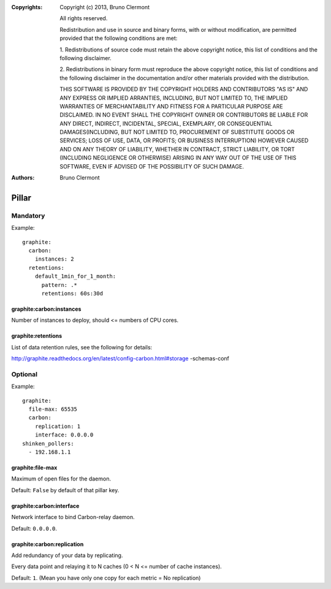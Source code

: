 :Copyrights: Copyright (c) 2013, Bruno Clermont

             All rights reserved.

             Redistribution and use in source and binary forms, with or without
             modification, are permitted provided that the following conditions
             are met:

             1. Redistributions of source code must retain the above copyright
             notice, this list of conditions and the following disclaimer.

             2. Redistributions in binary form must reproduce the above
             copyright notice, this list of conditions and the following
             disclaimer in the documentation and/or other materials provided
             with the distribution.

             THIS SOFTWARE IS PROVIDED BY THE COPYRIGHT HOLDERS AND CONTRIBUTORS
             "AS IS" AND ANY EXPRESS OR IMPLIED ARRANTIES, INCLUDING, BUT NOT
             LIMITED TO, THE IMPLIED WARRANTIES OF MERCHANTABILITY AND FITNESS
             FOR A PARTICULAR PURPOSE ARE DISCLAIMED. IN NO EVENT SHALL THE
             COPYRIGHT OWNER OR CONTRIBUTORS BE LIABLE FOR ANY DIRECT, INDIRECT,
             INCIDENTAL, SPECIAL, EXEMPLARY, OR CONSEQUENTIAL DAMAGES(INCLUDING,
             BUT NOT LIMITED TO, PROCUREMENT OF SUBSTITUTE GOODS OR SERVICES;
             LOSS OF USE, DATA, OR PROFITS; OR BUSINESS INTERRUPTION) HOWEVER
             CAUSED AND ON ANY THEORY OF LIABILITY, WHETHER IN CONTRACT, STRICT
             LIABILITY, OR TORT (INCLUDING NEGLIGENCE OR OTHERWISE) ARISING IN
             ANY WAY OUT OF THE USE OF THIS SOFTWARE, EVEN IF ADVISED OF THE
             POSSIBILITY OF SUCH DAMAGE.
:Authors: - Bruno Clermont

Pillar
======

Mandatory
---------

Example::

  graphite:
    carbon:
      instances: 2
    retentions:
      default_1min_for_1_month:
        pattern: .*
        retentions: 60s:30d

graphite:carbon:instances
~~~~~~~~~~~~~~~~~~~~~~~~~

Number of instances to deploy, should <= numbers of CPU cores.

graphite:retentions
~~~~~~~~~~~~~~~~~~~

List of data retention rules, see the following for details:

http://graphite.readthedocs.org/en/latest/config-carbon.html#storage
-schemas-conf

Optional
--------

Example::

  graphite:
    file-max: 65535
    carbon:
      replication: 1
      interface: 0.0.0.0
  shinken_pollers:
    - 192.168.1.1

graphite:file-max
~~~~~~~~~~~~~~~~~

Maximum of open files for the daemon.

Default: ``False`` by default of that pillar key.

graphite:carbon:interface 
~~~~~~~~~~~~~~~~~~~~~~~~~

Network interface to bind Carbon-relay daemon.

Default: ``0.0.0.0``.

graphite:carbon:replication
~~~~~~~~~~~~~~~~~~~~~~~~~~~

Add redundancy of your data by replicating.

Every data point and relaying it to N caches (0 < N <= number of cache
instances).

Default: ``1``. (Mean you have only one copy for each metric = No replication)
